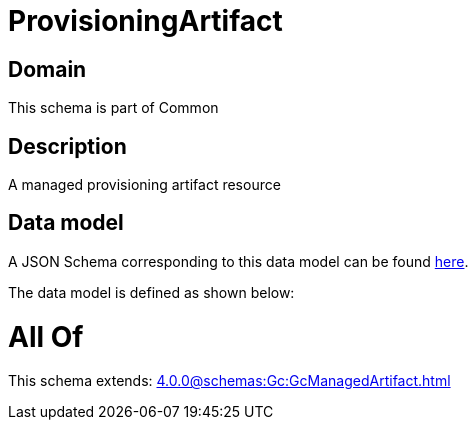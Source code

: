 = ProvisioningArtifact

[#domain]
== Domain

This schema is part of Common

[#description]
== Description

A managed provisioning artifact resource


[#data_model]
== Data model

A JSON Schema corresponding to this data model can be found https://tmforum.org[here].

The data model is defined as shown below:


= All Of 
This schema extends: xref:4.0.0@schemas:Gc:GcManagedArtifact.adoc[]
